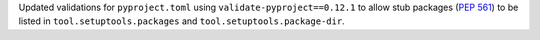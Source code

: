 Updated validations for ``pyproject.toml`` using ``validate-pyproject==0.12.1``
to allow stub packages (:pep:`561`) to be listed in ``tool.setuptools.packages``
and ``tool.setuptools.package-dir``.
